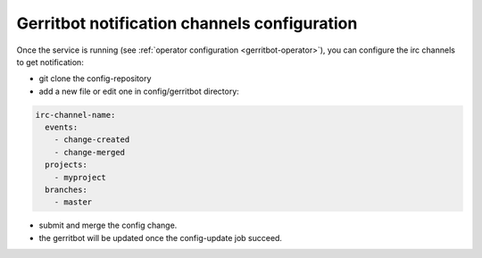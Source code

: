 .. _gerritbot-user:

Gerritbot notification channels configuration
=============================================

Once the service is running (see :ref:`operator configuration <gerritbot-operator>`),
you can configure the irc channels to get notification:

* git clone the config-repository
* add a new file or edit one in config/gerritbot directory:

.. code-block:: yaml

  irc-channel-name:
    events:
      - change-created
      - change-merged
    projects:
      - myproject
    branches:
      - master

* submit and merge the config change.
* the gerritbot will be updated once the config-update job succeed.
